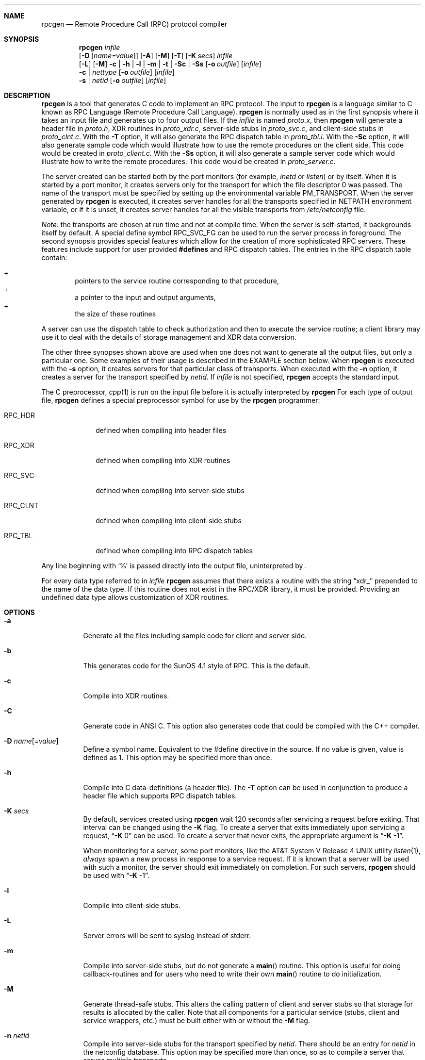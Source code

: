 .\"	$NetBSD: rpcgen.1,v 1.9 2001/03/21 00:30:39 mycroft Exp $
.\" from: @(#)rpcgen.new.1	1.1 90/11/09 TIRPC 1.0; from 40.10 of 10/10/89
.\" Copyright (c) 1988,1990 Sun Microsystems, Inc. - All Rights Reserved.
.Dd June 11, 1995
.Dt RPCGEN 1
.Sh NAME
.Nm rpcgen
.Nd Remote Procedure Call (RPC) protocol compiler
.Sh SYNOPSIS
.Nm
.Ar infile
.Nm ""
.Op Fl D Op Ar name=value
.Op Fl A
.Op Fl M
.Op Fl T
.Op Fl K Ar secs
.Ar infile
.Nm ""
.Op Fl L
.Op Fl M
.Fl c Li |
.Fl h Li |
.Fl l Li |
.Fl m Li |
.Fl t Li |
.Fl S\&c Li |
.Fl S\&s
.Op Fl o Ar outfile
.Op Ar infile
.Nm ""
.Fl c Li |
.Ar nettype
.Op Fl o Ar outfile
.Op Ar infile
.Nm ""
.Fl s Li |
.Ar netid
.Op Fl o Ar outfile
.Op Ar infile
.Sh DESCRIPTION
.Nm
is a tool that generates C code to implement an
.Tn RPC
protocol.
The input to
.Nm
is a language similar to C known as
.Tn RPC
Language (Remote Procedure Call Language).
.Nm
is normally used as in the first synopsis where
it takes an input file and generates up to four output files.
If the
.Ar infile
is named
.Pa proto.x ,
then
.Nm
will generate a header file in
.Pa proto.h ,
.Tn XDR
routines in
.Pa proto_xdr.c ,
server-side stubs in
.Pa proto_svc.c ,
and client-side stubs in
.Pa proto_clnt.c .
With the
.Fl T
option,
it will also generate the
.Tn RPC
dispatch table in
.Pa proto_tbl.i .
With the
.Fl S\&c
option,
it will also generate sample code which would illustrate how to use the
remote procedures on the client side. This code would be created in
.Pa proto_client.c .
With the
.Fl S\&s
option,
it will also generate a sample server code which would illustrate how to write
the remote procedures. This code would be created in
.Pa proto_server.c .
.Pp
The server created can be started both by the port monitors
(for example,
.Em inetd
or
.Em listen )
or by itself.
When it is started by a port monitor,
it creates servers only for the transport for which
the file descriptor 0 was passed.
The name of the transport must be specified
by setting up the environmental variable
.Ev PM_TRANSPORT .
When the server generated by
.Nm
is executed,
it creates server handles for all the transports
specified in
.Ev NETPATH
environment variable,
or if it is unset,
it creates server handles for all the visible transports from
.Pa /etc/netconfig
file.
.Pp
.Em Note:
the transports are chosen at run time and not at compile time.
When the server is self-started,
it backgrounds itself by default.
A special define symbol
.Dv RPC_SVC_FG
can be used to run the server process in foreground.
.P
The second synopsis provides special features which allow
for the creation of more sophisticated
.Tn RPC
servers.
These features include support for user provided
.Li #defines
and
.Tn RPC
dispatch tables.
The entries in the
.Tn RPC
dispatch table contain:
.Pp
.Bl -inset -offset indent -compact
.It +
pointers to the service routine corresponding to that procedure,
.It +
a pointer to the input and output arguments,
.It +
the size of these routines
.El
.Pp
A server can use the dispatch table to check authorization
and then to execute the service routine;
a client library may use it to deal with the details of storage
management and
.Tn XDR
data conversion.
.Pp
The other three synopses shown above are used when
one does not want to generate all the output files,
but only a particular one.
Some examples of their usage is described in the
EXAMPLE
section below.
When
.Nm
is executed with the
.Fl s
option,
it creates servers for that particular class of transports.
When
executed with the
.Fl n
option,
it creates a server for the transport specified by
.Em netid .
If
.Ar infile
is not specified,
.Nm
accepts the standard input.
.Pp
The C preprocessor,
.Xr cpp 1
is run on the input file before it is actually interpreted by
.Nm
For each type of output file,
.Nm
defines a special preprocessor symbol for use by the
.Nm
programmer:
.Bl -tag -width RPC_CLNT
.It Dv RPC_HDR
defined when compiling into header files
.It Dv RPC_XDR
defined when compiling into
.Tn XDR
routines
.It Dv RPC_SVC
defined when compiling into server-side stubs
.It Dv RPC_CLNT
defined when compiling into client-side stubs
.It Dv RPC_TBL
defined when compiling into
.Tn RPC
dispatch tables
.El
.Pp
Any line beginning with
.Sq %
is passed directly into the output file,
uninterpreted by
.Nm "" .
.Pp
For every data type referred to in
.Ar infile
.Nm
assumes that there exists a
routine with the string
.Dq xdr_
prepended to the name of the data type.
If this routine does not exist in the
.Tn RPC/XDR
library, it must be provided.
Providing an undefined data type
allows customization of
.Tn XDR
routines.
.Sh OPTIONS
.Bl -tag -width indent
.It Fl a
Generate all the files including sample code for client and server side.
.It Fl b
This generates code for the
.Tn "SunOS 4.1"
style of
.Tn RPC .
This is the default.
.It Fl c
Compile into
.Tn XDR
routines.
.It Fl C
Generate code in
.Tn ANSI
C.
This option also generates code that could be compiled with the
C++ compiler.
.It Fl D Ar name Ns Op Ar =value
Define a symbol
.Dv name .
Equivalent to the
.Dv #define
directive in the source.
If no
.Dv value
is given,
.Dv value
is defined as 1.
This option may be specified more than once.
.It Fl h
Compile into C data-definitions (a header file).
The
.Fl T
option can be used in conjunction to produce a
header file which supports
.Tn RPC
dispatch tables.
.It Fl K Ar secs
By default, services created using
.Nm
wait 120 seconds
after servicing a request before exiting.
That interval can be changed using the
.Fl K
flag.
To create a server that exits immediately upon servicing a request,
.Dq Fl K No 0
can be used.
To create a server that never exits, the appropriate argument is
.Dq Fl K No -1 .
.Pp
When monitoring for a server,
some port monitors, like the
.At V.4
utility
.Xr listen 1 ,
.Em always
spawn a new process in response to a service request.
If it is known that a server will be used with such a monitor, the
server should exit immediately on completion.
For such servers,
.Nm
should be used with
.Dq Fl K No -1 .
.It Fl l
Compile into client-side stubs.
.It Fl L
Server errors will be sent to syslog instead of stderr.
.It Fl m
Compile into server-side stubs,
but do not generate a
.Fn main
routine.
This option is useful for doing callback-routines
and for users who need to write their own
.Fn main
routine to do initialization.
.It Fl M
Generate thread-safe stubs.  This alters the calling pattern of client and
server stubs so that storage for results is allocated by the caller.  Note
that all components for a particular service (stubs, client and service
wrappers, etc.) must be built either with or without the
.Fl M
flag.
.It Fl n Ar netid
Compile into server-side stubs for the transport
specified by
.Ar netid.
There should be an entry for
.Ar netid
in the
netconfig database.
This option may be specified more than once,
so as to compile a server that serves multiple transports.
.It Fl N
Use the newstyle of
.Nm "" .
This allows procedures to have multiple arguments.
It also uses the style of parameter passing that closely resembles C.
So, when passing an argument to a remote procedure you do not have
to pass a pointer to the argument but the argument itself.
This behaviour is different from the oldstyle
of
.Nm
generated code.
The newstyle is not the default case because of backward compatibility.
.It Fl o Ar outfile
Specify the name of the output file.
If none is specified,
standard output is used
.Po
.Fl c Fl h Fl l
.Fl m Fl n Fl s
modes only
.Pc
.It Fl s Ar nettype
Compile into server-side stubs for all the
transports belonging to the class
.Ar nettype .
The supported classes are
.Em netpath,
.Em visible,
.Em circuit_n,
.Em circuit_v,
.Em datagram_n,
.Em datagram_v,
.Em tcp,
and
.Em udp
[see
.Xr rpc 3
for the meanings associated with these classes.
.Em Note:
.Bx
currently supports only the
.Em tcp
and
.Em udp
classes].
This option may be specified more than once.
.Em Note:
the transports are chosen at run time and not at compile time.
.It Fl S\&c
Generate sample code to show the use of remote procedure and how to bind
to the server before calling the client side stubs generated by
.Nm "" .
.It Fl S\&s
Generate skeleton code for the remote procedures on the server side. You would need
to fill in the actual code for the remote procedures.
.It Fl t
Compile into
.Tn RPC
dispatch table.
.It Fl T
Generate the code to support
.Tn RPC
dispatch tables.
.El
.Pp
The options
.Fl c ,
.Fl h ,
.Fl l ,
.Fl m ,
.Fl s ,
and
.Fl t
are used exclusively to generate a particular type of file,
while the options
.Fl D
and
.Fl T
are global and can be used with the other options.
.Sh NOTES
The
.Tn RPC
Language does not support nesting of structures.
As a work-around,
structures can be declared at the top-level,
and their name used inside other structures in
order to achieve the same effect.
.Pp
Name clashes can occur when using program definitions,
since the apparent scoping does not really apply.
Most of these can be avoided by giving
unique names for programs,
versions,
procedures and types.
.Pp
The server code generated with
.Fl n
option refers to the transport indicated by
.Em netid
and hence is very site specific.
.Sh EXAMPLE
.Pp
The command
.Pp
.Bd -literal -offset indent
$ rpcgen -T prot.x
.Ed
.Pp
generates the five files:
.Pa prot.h ,
.Pa prot_clnt.c ,
.Pa prot_svc.c ,
.Pa prot_xdr.c
and
.Pa prot_tbl.i .
.Pp
The following example sends the C data-definitions (header file)
to standard output.
.Pp
.Bd -literal -offset indent
$ rpcgen -h prot.x
.Ed
.Pp
To send the test version of the
.Dv -DTEST ,
server side stubs for
all the transport belonging to the class
.Em datagram_n
to standard output, use:
.Pp
.Bd -literal -offset indent
$ rpcgen -s datagram_n -DTEST prot.x
.Ed
.Pp
To create the server side stubs for the transport indicated by
.Em netid
.Em tcp ,
use:
.Pp
.Bd -literal -offset indent
$ rpcgen -n tcp -o prot_svc.c prot.x
.Ed
.Sh HISTORY
The
.Fl M
option was first implemented in RedHat Linux, and was reimplemented by
Charles M. Hannum in
.Nx 1.6 .
.Sh SEE ALSO
.Xr cpp 1
